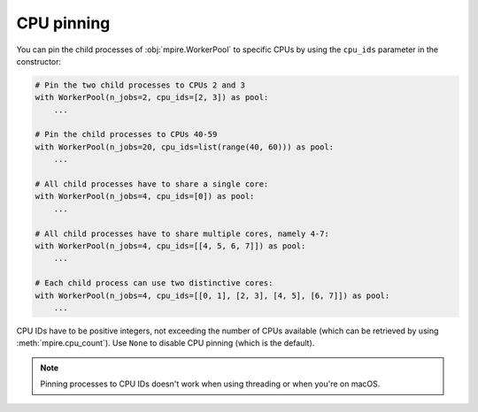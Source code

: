 CPU pinning
===========

You can pin the child processes of :obj:`mpire.WorkerPool` to specific CPUs by using the ``cpu_ids`` parameter in the
constructor:

.. code-block:: python

    # Pin the two child processes to CPUs 2 and 3
    with WorkerPool(n_jobs=2, cpu_ids=[2, 3]) as pool:
        ...

    # Pin the child processes to CPUs 40-59
    with WorkerPool(n_jobs=20, cpu_ids=list(range(40, 60))) as pool:
        ...

    # All child processes have to share a single core:
    with WorkerPool(n_jobs=4, cpu_ids=[0]) as pool:
        ...

    # All child processes have to share multiple cores, namely 4-7:
    with WorkerPool(n_jobs=4, cpu_ids=[[4, 5, 6, 7]]) as pool:
        ...

    # Each child process can use two distinctive cores:
    with WorkerPool(n_jobs=4, cpu_ids=[[0, 1], [2, 3], [4, 5], [6, 7]]) as pool:
        ...

CPU IDs have to be positive integers, not exceeding the number of CPUs available (which can be retrieved by using
:meth:`mpire.cpu_count`). Use ``None`` to disable CPU pinning (which is the default).

.. note::

    Pinning processes to CPU IDs doesn't work when using threading or when you're on macOS.